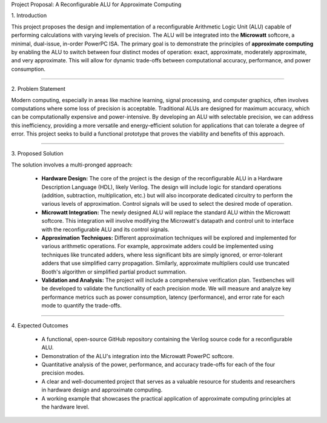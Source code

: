 Project Proposal: A Reconfigurable ALU for Approximate Computing

1\. Introduction

This project proposes the design and implementation of a reconfigurable Arithmetic Logic Unit (ALU) capable of performing calculations with varying levels of precision. The ALU will be integrated into the **Microwatt** softcore, a minimal, dual-issue, in-order PowerPC ISA. The primary goal is to demonstrate the principles of **approximate computing** by enabling the ALU to switch between four distinct modes of operation: exact, approximate, moderately approximate, and very approximate. This will allow for dynamic trade-offs between computational accuracy, performance, and power consumption.

-----

2\. Problem Statement

Modern computing, especially in areas like machine learning, signal processing, and computer graphics, often involves computations where some loss of precision is acceptable. Traditional ALUs are designed for maximum accuracy, which can be computationally expensive and power-intensive. By developing an ALU with selectable precision, we can address this inefficiency, providing a more versatile and energy-efficient solution for applications that can tolerate a degree of error. This project seeks to build a functional prototype that proves the viability and benefits of this approach.

-----

3\. Proposed Solution

The solution involves a multi-pronged approach:

  * **Hardware Design:** The core of the project is the design of the reconfigurable ALU in a Hardware Description Language (HDL), likely Verilog. The design will include logic for standard operations (addition, subtraction, multiplication, etc.) but will also incorporate dedicated circuitry to perform the various levels of approximation. Control signals will be used to select the desired mode of operation.

  * **Microwatt Integration:** The newly designed ALU will replace the standard ALU within the Microwatt softcore. This integration will involve modifying the Microwatt's datapath and control unit to interface with the reconfigurable ALU and its control signals.

  * **Approximation Techniques:** Different approximation techniques will be explored and implemented for various arithmetic operations. For example, approximate adders could be implemented using techniques like truncated adders, where less significant bits are simply ignored, or error-tolerant adders that use simplified carry propagation. Similarly, approximate multipliers could use truncated Booth's algorithm or simplified partial product summation.

  * **Validation and Analysis:** The project will include a comprehensive verification plan. Testbenches will be developed to validate the functionality of each precision mode. We will measure and analyze key performance metrics such as power consumption, latency (performance), and error rate for each mode to quantify the trade-offs.

-----

4\. Expected Outcomes

  * A functional, open-source GitHub repository containing the Verilog source code for a reconfigurable ALU.
  * Demonstration of the ALU's integration into the Microwatt PowerPC softcore.
  * Quantitative analysis of the power, performance, and accuracy trade-offs for each of the four precision modes.
  * A clear and well-documented project that serves as a valuable resource for students and researchers in hardware design and approximate computing.
  * A working example that showcases the practical application of approximate computing principles at the hardware level.
